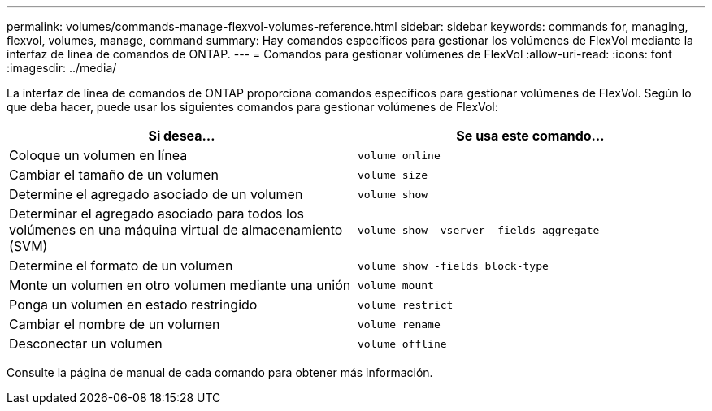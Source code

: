 ---
permalink: volumes/commands-manage-flexvol-volumes-reference.html 
sidebar: sidebar 
keywords: commands for, managing, flexvol, volumes, manage, command 
summary: Hay comandos específicos para gestionar los volúmenes de FlexVol mediante la interfaz de línea de comandos de ONTAP. 
---
= Comandos para gestionar volúmenes de FlexVol
:allow-uri-read: 
:icons: font
:imagesdir: ../media/


[role="lead"]
La interfaz de línea de comandos de ONTAP proporciona comandos específicos para gestionar volúmenes de FlexVol. Según lo que deba hacer, puede usar los siguientes comandos para gestionar volúmenes de FlexVol:

[cols="2*"]
|===
| Si desea... | Se usa este comando... 


 a| 
Coloque un volumen en línea
 a| 
`volume online`



 a| 
Cambiar el tamaño de un volumen
 a| 
`volume size`



 a| 
Determine el agregado asociado de un volumen
 a| 
`volume show`



 a| 
Determinar el agregado asociado para todos los volúmenes en una máquina virtual de almacenamiento (SVM)
 a| 
`volume show -vserver -fields aggregate`



 a| 
Determine el formato de un volumen
 a| 
`volume show -fields block-type`



 a| 
Monte un volumen en otro volumen mediante una unión
 a| 
`volume mount`



 a| 
Ponga un volumen en estado restringido
 a| 
`volume restrict`



 a| 
Cambiar el nombre de un volumen
 a| 
`volume rename`



 a| 
Desconectar un volumen
 a| 
`volume offline`

|===
Consulte la página de manual de cada comando para obtener más información.
